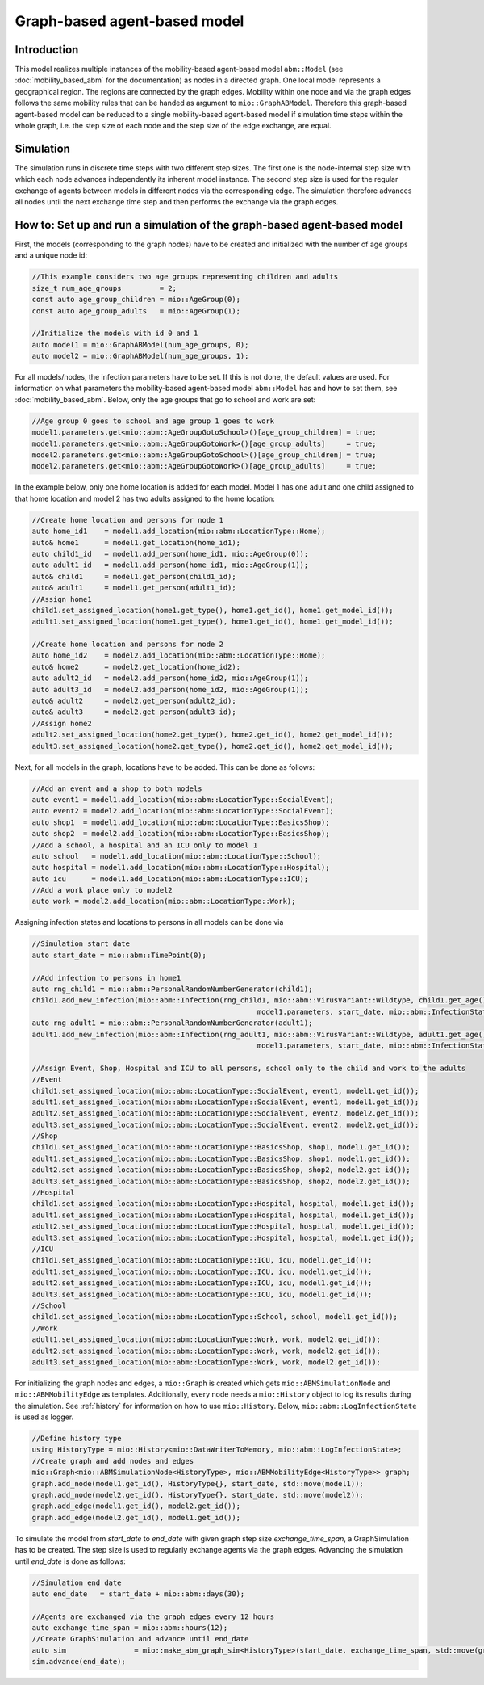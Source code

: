 Graph-based agent-based model
================================

Introduction
-------------

This model realizes multiple instances of the mobility-based agent-based model ``abm::Model`` (see :doc:`mobility_based_abm` for the documentation) 
as nodes in a directed graph. One local model represents a geographical region. The regions are connected by the graph edges. Mobility within one node 
and via the graph edges follows the same mobility rules that can be handed as argument to ``mio::GraphABModel``. Therefore this graph-based agent-based 
model can be reduced to a single mobility-based agent-based model if simulation time steps within the whole graph, i.e. the step size of each node and the 
step size of the edge exchange, are equal.

Simulation
-----------

The simulation runs in discrete time steps with two different step sizes. The first one is the node-internal step size with which each node advances independently its inherent model instance. The second step size is used for the regular exchange of agents between models in different nodes via the corresponding edge. The simulation therefore advances all nodes until the next exchange time step and then performs the exchange via the graph edges.

How to: Set up and run a simulation of the graph-based agent-based model
------------------------------------------------------------------------

First, the models (corresponding to the graph nodes) have to be created and initialized with the number of age groups and a unique node id:

.. code-block:: cpp

    //This example considers two age groups representing children and adults
    size_t num_age_groups         = 2;
    const auto age_group_children = mio::AgeGroup(0);
    const auto age_group_adults   = mio::AgeGroup(1);

    //Initialize the models with id 0 and 1
    auto model1 = mio::GraphABModel(num_age_groups, 0);
    auto model2 = mio::GraphABModel(num_age_groups, 1);

For all models/nodes, the infection parameters have to be set. If this is not done, the default values are used. For information on what parameters the mobility-based agent-based model ``abm::Model`` has and how to set them, see :doc:`mobility_based_abm`. Below, only the age groups that go to school and work are set:

.. code-block:: cpp

    //Age group 0 goes to school and age group 1 goes to work
    model1.parameters.get<mio::abm::AgeGroupGotoSchool>()[age_group_children] = true;
    model1.parameters.get<mio::abm::AgeGroupGotoWork>()[age_group_adults]     = true;
    model2.parameters.get<mio::abm::AgeGroupGotoSchool>()[age_group_children] = true;
    model2.parameters.get<mio::abm::AgeGroupGotoWork>()[age_group_adults]     = true;

In the example below, only one home location is added for each model. Model 1 has one adult and one child assigned to that home location and model 2 has two adults assigned to the home location:

.. code-block:: cpp

    //Create home location and persons for node 1
    auto home_id1    = model1.add_location(mio::abm::LocationType::Home);
    auto& home1      = model1.get_location(home_id1);
    auto child1_id   = model1.add_person(home_id1, mio::AgeGroup(0));
    auto adult1_id   = model1.add_person(home_id1, mio::AgeGroup(1));
    auto& child1     = model1.get_person(child1_id);
    auto& adult1     = model1.get_person(adult1_id);
    //Assign home1
    child1.set_assigned_location(home1.get_type(), home1.get_id(), home1.get_model_id());
    adult1.set_assigned_location(home1.get_type(), home1.get_id(), home1.get_model_id());

    //Create home location and persons for node 2
    auto home_id2    = model2.add_location(mio::abm::LocationType::Home);
    auto& home2      = model2.get_location(home_id2);
    auto adult2_id   = model2.add_person(home_id2, mio::AgeGroup(1));
    auto adult3_id   = model2.add_person(home_id2, mio::AgeGroup(1));
    auto& adult2     = model2.get_person(adult2_id);
    auto& adult3     = model2.get_person(adult3_id);
    //Assign home2
    adult2.set_assigned_location(home2.get_type(), home2.get_id(), home2.get_model_id());
    adult3.set_assigned_location(home2.get_type(), home2.get_id(), home2.get_model_id());

Next, for all models in the graph, locations have to be added. This can be done as follows:

.. code-block:: cpp

    //Add an event and a shop to both models
    auto event1 = model1.add_location(mio::abm::LocationType::SocialEvent);
    auto event2 = model2.add_location(mio::abm::LocationType::SocialEvent);
    auto shop1  = model1.add_location(mio::abm::LocationType::BasicsShop);
    auto shop2  = model2.add_location(mio::abm::LocationType::BasicsShop);
    //Add a school, a hospital and an ICU only to model 1
    auto school   = model1.add_location(mio::abm::LocationType::School);
    auto hospital = model1.add_location(mio::abm::LocationType::Hospital);
    auto icu      = model1.add_location(mio::abm::LocationType::ICU);
    //Add a work place only to model2
    auto work = model2.add_location(mio::abm::LocationType::Work);

Assigning infection states and locations to persons in all models can be done via

.. code-block:: cpp

    //Simulation start date
    auto start_date = mio::abm::TimePoint(0);

    //Add infection to persons in home1
    auto rng_child1 = mio::abm::PersonalRandomNumberGenerator(child1);
    child1.add_new_infection(mio::abm::Infection(rng_child1, mio::abm::VirusVariant::Wildtype, child1.get_age(),
                                                         model1.parameters, start_date, mio::abm::InfectionState::InfectedNoSymptoms));
    auto rng_adult1 = mio::abm::PersonalRandomNumberGenerator(adult1);
    adult1.add_new_infection(mio::abm::Infection(rng_adult1, mio::abm::VirusVariant::Wildtype, adult1.get_age(),
                                                         model1.parameters, start_date, mio::abm::InfectionState::Exposed));

    //Assign Event, Shop, Hospital and ICU to all persons, school only to the child and work to the adults
    //Event
    child1.set_assigned_location(mio::abm::LocationType::SocialEvent, event1, model1.get_id());
    adult1.set_assigned_location(mio::abm::LocationType::SocialEvent, event1, model1.get_id());
    adult2.set_assigned_location(mio::abm::LocationType::SocialEvent, event2, model2.get_id());
    adult3.set_assigned_location(mio::abm::LocationType::SocialEvent, event2, model2.get_id());
    //Shop
    child1.set_assigned_location(mio::abm::LocationType::BasicsShop, shop1, model1.get_id());
    adult1.set_assigned_location(mio::abm::LocationType::BasicsShop, shop1, model1.get_id());
    adult2.set_assigned_location(mio::abm::LocationType::BasicsShop, shop2, model2.get_id());
    adult3.set_assigned_location(mio::abm::LocationType::BasicsShop, shop2, model2.get_id());
    //Hospital
    child1.set_assigned_location(mio::abm::LocationType::Hospital, hospital, model1.get_id());
    adult1.set_assigned_location(mio::abm::LocationType::Hospital, hospital, model1.get_id());
    adult2.set_assigned_location(mio::abm::LocationType::Hospital, hospital, model1.get_id());
    adult3.set_assigned_location(mio::abm::LocationType::Hospital, hospital, model1.get_id());
    //ICU
    child1.set_assigned_location(mio::abm::LocationType::ICU, icu, model1.get_id());
    adult1.set_assigned_location(mio::abm::LocationType::ICU, icu, model1.get_id());
    adult2.set_assigned_location(mio::abm::LocationType::ICU, icu, model1.get_id());
    adult3.set_assigned_location(mio::abm::LocationType::ICU, icu, model1.get_id());
    //School
    child1.set_assigned_location(mio::abm::LocationType::School, school, model1.get_id());
    //Work
    adult1.set_assigned_location(mio::abm::LocationType::Work, work, model2.get_id());
    adult2.set_assigned_location(mio::abm::LocationType::Work, work, model2.get_id());
    adult3.set_assigned_location(mio::abm::LocationType::Work, work, model2.get_id());

For initializing the graph nodes and edges, a ``mio::Graph`` is created which gets ``mio::ABMSimulationNode`` and ``mio::ABMMobilityEdge`` as templates. 
Additionally, every node needs a ``mio::History`` object to log its results during the simulation. See :ref:`history` for information on how to use ``mio::History``. 
Below, ``mio::abm::LogInfectionState`` is used as logger.

.. code-block:: cpp

    //Define history type
    using HistoryType = mio::History<mio::DataWriterToMemory, mio::abm::LogInfectionState>;
    //Create graph and add nodes and edges
    mio::Graph<mio::ABMSimulationNode<HistoryType>, mio::ABMMobilityEdge<HistoryType>> graph;
    graph.add_node(model1.get_id(), HistoryType{}, start_date, std::move(model1));
    graph.add_node(model2.get_id(), HistoryType{}, start_date, std::move(model2));
    graph.add_edge(model1.get_id(), model2.get_id());
    graph.add_edge(model2.get_id(), model1.get_id());

To simulate the model from `start_date` to `end_date` with given graph step size `exchange_time_span`, a GraphSimulation has to be created. 
The step size is used to regularly exchange agents via the graph edges. Advancing the simulation until `end_date` is done as follows:

.. code-block:: cpp

    //Simulation end date
    auto end_date   = start_date + mio::abm::days(30);

    //Agents are exchanged via the graph edges every 12 hours
    auto exchange_time_span = mio::abm::hours(12);
    //Create GraphSimulation and advance until end_date
    auto sim                = mio::make_abm_graph_sim<HistoryType>(start_date, exchange_time_span, std::move(graph));
    sim.advance(end_date);
